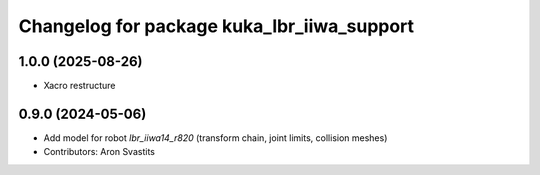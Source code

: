 ^^^^^^^^^^^^^^^^^^^^^^^^^^^^^^^^^^^^^^^^^^^
Changelog for package kuka_lbr_iiwa_support
^^^^^^^^^^^^^^^^^^^^^^^^^^^^^^^^^^^^^^^^^^^

1.0.0 (2025-08-26)
------------------
* Xacro restructure

0.9.0 (2024-05-06)
------------------
* Add model for robot `lbr_iiwa14_r820` (transform chain, joint limits, collision meshes)
* Contributors: Aron Svastits
